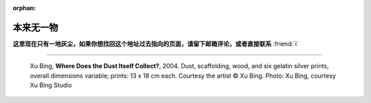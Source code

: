 :orphan:

==========
本来无一物
==========

.. centered:: 404 / 页面未找到 / Page Not Found

**这里现在只有一地灰尘，如果你想找回这个地址过去指向的页面，请留下邮箱评论，或者直接联系** :friend:`i`

--------------------------------------------------------------------------------

.. figure:: /_images/404.jpg

   Xu Bing, **Where Does the Dust Itself Collect?**, 2004. Dust, scaffolding, wood, and six gelatin silver prints, overall dimensions variable; prints: 13 x 18 cm each. Courtesy the artist © Xu Bing. Photo: Xu Bing, courtesy Xu Bing Studio
